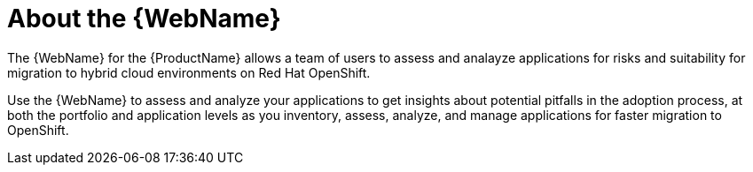 // Module included in the following assemblies:
//
// * docs/web-console-guide/master.adoc

:_content-type: CONCEPT
[id="about-the-user-interface_{context}"]
= About the {WebName}

The {WebName} for the {ProductName} allows a team of users to assess and analayze applications for risks and suitability for migration to hybrid cloud environments on Red Hat OpenShift.

Use the {WebName} to assess and analyze your applications to get insights about potential pitfalls in the adoption process, at both the portfolio and application levels as you inventory, assess, analyze, and manage applications for faster migration to OpenShift.
